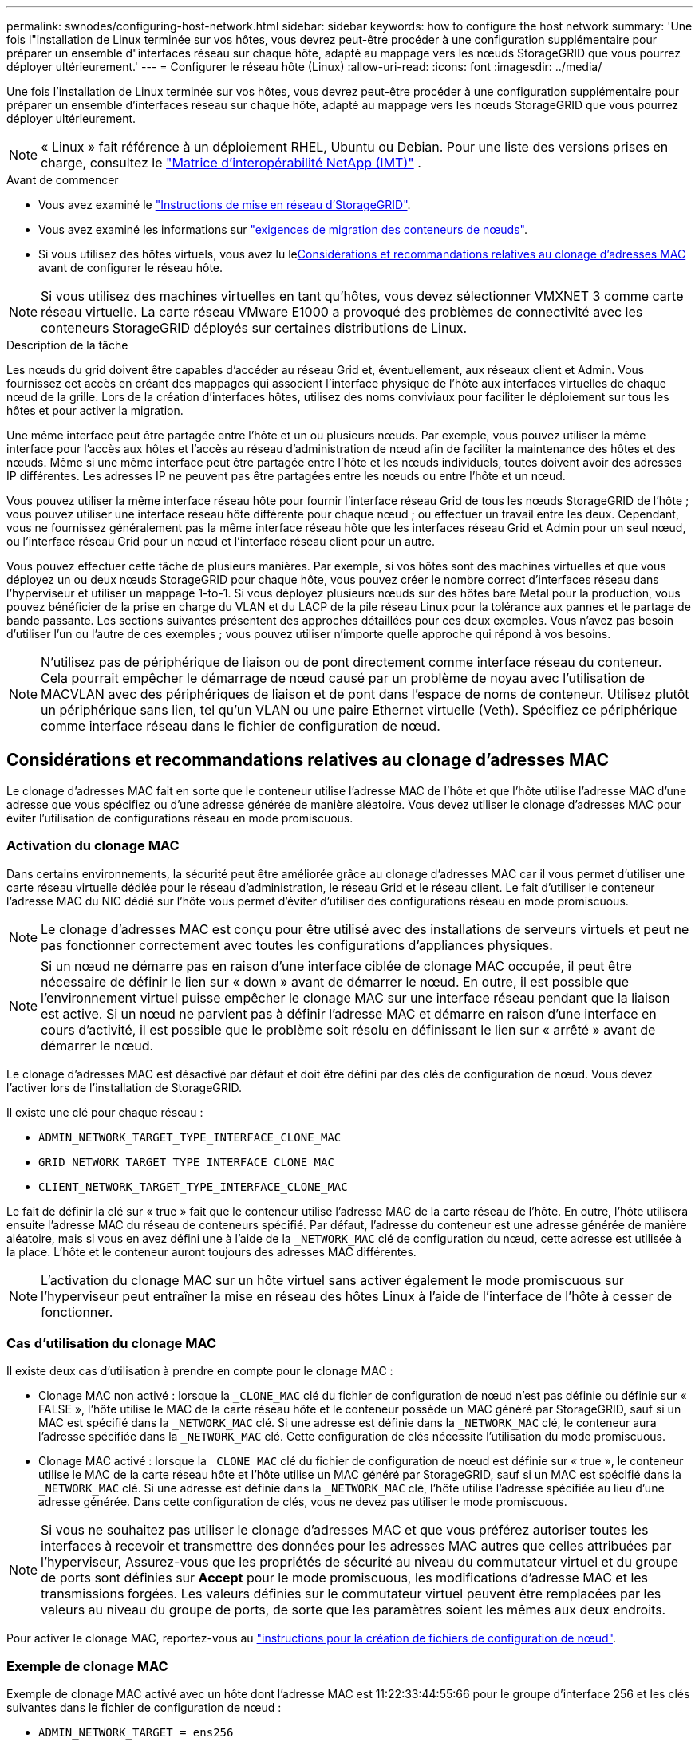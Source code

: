 ---
permalink: swnodes/configuring-host-network.html 
sidebar: sidebar 
keywords: how to configure the host network 
summary: 'Une fois l"installation de Linux terminée sur vos hôtes, vous devrez peut-être procéder à une configuration supplémentaire pour préparer un ensemble d"interfaces réseau sur chaque hôte, adapté au mappage vers les nœuds StorageGRID que vous pourrez déployer ultérieurement.' 
---
= Configurer le réseau hôte (Linux)
:allow-uri-read: 
:icons: font
:imagesdir: ../media/


[role="lead"]
Une fois l'installation de Linux terminée sur vos hôtes, vous devrez peut-être procéder à une configuration supplémentaire pour préparer un ensemble d'interfaces réseau sur chaque hôte, adapté au mappage vers les nœuds StorageGRID que vous pourrez déployer ultérieurement.


NOTE: « Linux » fait référence à un déploiement RHEL, Ubuntu ou Debian.  Pour une liste des versions prises en charge, consultez le https://imt.netapp.com/matrix/#welcome["Matrice d'interopérabilité NetApp (IMT)"^] .

.Avant de commencer
* Vous avez examiné le link:../network/index.html["Instructions de mise en réseau d'StorageGRID"].
* Vous avez examiné les informations sur link:node-container-migration-requirements.html["exigences de migration des conteneurs de nœuds"].
* Si vous utilisez des hôtes virtuels, vous avez lu le<<mac_address_cloning,Considérations et recommandations relatives au clonage d'adresses MAC>> avant de configurer le réseau hôte.



NOTE: Si vous utilisez des machines virtuelles en tant qu'hôtes, vous devez sélectionner VMXNET 3 comme carte réseau virtuelle. La carte réseau VMware E1000 a provoqué des problèmes de connectivité avec les conteneurs StorageGRID déployés sur certaines distributions de Linux.

.Description de la tâche
Les nœuds du grid doivent être capables d'accéder au réseau Grid et, éventuellement, aux réseaux client et Admin. Vous fournissez cet accès en créant des mappages qui associent l'interface physique de l'hôte aux interfaces virtuelles de chaque nœud de la grille. Lors de la création d'interfaces hôtes, utilisez des noms conviviaux pour faciliter le déploiement sur tous les hôtes et pour activer la migration.

Une même interface peut être partagée entre l'hôte et un ou plusieurs nœuds. Par exemple, vous pouvez utiliser la même interface pour l'accès aux hôtes et l'accès au réseau d'administration de nœud afin de faciliter la maintenance des hôtes et des nœuds. Même si une même interface peut être partagée entre l'hôte et les nœuds individuels, toutes doivent avoir des adresses IP différentes. Les adresses IP ne peuvent pas être partagées entre les nœuds ou entre l'hôte et un nœud.

Vous pouvez utiliser la même interface réseau hôte pour fournir l'interface réseau Grid de tous les nœuds StorageGRID de l'hôte ; vous pouvez utiliser une interface réseau hôte différente pour chaque nœud ; ou effectuer un travail entre les deux. Cependant, vous ne fournissez généralement pas la même interface réseau hôte que les interfaces réseau Grid et Admin pour un seul nœud, ou l'interface réseau Grid pour un nœud et l'interface réseau client pour un autre.

Vous pouvez effectuer cette tâche de plusieurs manières. Par exemple, si vos hôtes sont des machines virtuelles et que vous déployez un ou deux nœuds StorageGRID pour chaque hôte, vous pouvez créer le nombre correct d'interfaces réseau dans l'hyperviseur et utiliser un mappage 1-to-1. Si vous déployez plusieurs nœuds sur des hôtes bare Metal pour la production, vous pouvez bénéficier de la prise en charge du VLAN et du LACP de la pile réseau Linux pour la tolérance aux pannes et le partage de bande passante. Les sections suivantes présentent des approches détaillées pour ces deux exemples. Vous n'avez pas besoin d'utiliser l'un ou l'autre de ces exemples ; vous pouvez utiliser n'importe quelle approche qui répond à vos besoins.


NOTE: N'utilisez pas de périphérique de liaison ou de pont directement comme interface réseau du conteneur. Cela pourrait empêcher le démarrage de nœud causé par un problème de noyau avec l'utilisation de MACVLAN avec des périphériques de liaison et de pont dans l'espace de noms de conteneur. Utilisez plutôt un périphérique sans lien, tel qu'un VLAN ou une paire Ethernet virtuelle (Veth). Spécifiez ce périphérique comme interface réseau dans le fichier de configuration de nœud.



== Considérations et recommandations relatives au clonage d'adresses MAC

.[[mac_address_cloning]]
Le clonage d'adresses MAC fait en sorte que le conteneur utilise l'adresse MAC de l'hôte et que l'hôte utilise l'adresse MAC d'une adresse que vous spécifiez ou d'une adresse générée de manière aléatoire. Vous devez utiliser le clonage d'adresses MAC pour éviter l'utilisation de configurations réseau en mode promiscuous.



=== Activation du clonage MAC

Dans certains environnements, la sécurité peut être améliorée grâce au clonage d'adresses MAC car il vous permet d'utiliser une carte réseau virtuelle dédiée pour le réseau d'administration, le réseau Grid et le réseau client. Le fait d'utiliser le conteneur l'adresse MAC du NIC dédié sur l'hôte vous permet d'éviter d'utiliser des configurations réseau en mode promiscuous.


NOTE: Le clonage d'adresses MAC est conçu pour être utilisé avec des installations de serveurs virtuels et peut ne pas fonctionner correctement avec toutes les configurations d'appliances physiques.


NOTE: Si un nœud ne démarre pas en raison d'une interface ciblée de clonage MAC occupée, il peut être nécessaire de définir le lien sur « down » avant de démarrer le nœud. En outre, il est possible que l'environnement virtuel puisse empêcher le clonage MAC sur une interface réseau pendant que la liaison est active. Si un nœud ne parvient pas à définir l'adresse MAC et démarre en raison d'une interface en cours d'activité, il est possible que le problème soit résolu en définissant le lien sur « arrêté » avant de démarrer le nœud.

Le clonage d'adresses MAC est désactivé par défaut et doit être défini par des clés de configuration de nœud. Vous devez l'activer lors de l'installation de StorageGRID.

Il existe une clé pour chaque réseau :

* `ADMIN_NETWORK_TARGET_TYPE_INTERFACE_CLONE_MAC`
* `GRID_NETWORK_TARGET_TYPE_INTERFACE_CLONE_MAC`
* `CLIENT_NETWORK_TARGET_TYPE_INTERFACE_CLONE_MAC`


Le fait de définir la clé sur « true » fait que le conteneur utilise l'adresse MAC de la carte réseau de l'hôte. En outre, l'hôte utilisera ensuite l'adresse MAC du réseau de conteneurs spécifié. Par défaut, l'adresse du conteneur est une adresse générée de manière aléatoire, mais si vous en avez défini une à l'aide de la `_NETWORK_MAC` clé de configuration du nœud, cette adresse est utilisée à la place. L'hôte et le conteneur auront toujours des adresses MAC différentes.


NOTE: L'activation du clonage MAC sur un hôte virtuel sans activer également le mode promiscuous sur l'hyperviseur peut entraîner la mise en réseau des hôtes Linux à l'aide de l'interface de l'hôte à cesser de fonctionner.



=== Cas d'utilisation du clonage MAC

Il existe deux cas d'utilisation à prendre en compte pour le clonage MAC :

* Clonage MAC non activé : lorsque la `_CLONE_MAC` clé du fichier de configuration de nœud n'est pas définie ou définie sur « FALSE », l'hôte utilise le MAC de la carte réseau hôte et le conteneur possède un MAC généré par StorageGRID, sauf si un MAC est spécifié dans la `_NETWORK_MAC` clé. Si une adresse est définie dans la `_NETWORK_MAC` clé, le conteneur aura l'adresse spécifiée dans la `_NETWORK_MAC` clé. Cette configuration de clés nécessite l'utilisation du mode promiscuous.
* Clonage MAC activé : lorsque la `_CLONE_MAC` clé du fichier de configuration de nœud est définie sur « true », le conteneur utilise le MAC de la carte réseau hôte et l'hôte utilise un MAC généré par StorageGRID, sauf si un MAC est spécifié dans la `_NETWORK_MAC` clé. Si une adresse est définie dans la `_NETWORK_MAC` clé, l'hôte utilise l'adresse spécifiée au lieu d'une adresse générée. Dans cette configuration de clés, vous ne devez pas utiliser le mode promiscuous.



NOTE: Si vous ne souhaitez pas utiliser le clonage d'adresses MAC et que vous préférez autoriser toutes les interfaces à recevoir et transmettre des données pour les adresses MAC autres que celles attribuées par l'hyperviseur, Assurez-vous que les propriétés de sécurité au niveau du commutateur virtuel et du groupe de ports sont définies sur *Accept* pour le mode promiscuous, les modifications d'adresse MAC et les transmissions forgées. Les valeurs définies sur le commutateur virtuel peuvent être remplacées par les valeurs au niveau du groupe de ports, de sorte que les paramètres soient les mêmes aux deux endroits.

Pour activer le clonage MAC, reportez-vous au link:creating-node-configuration-files.html["instructions pour la création de fichiers de configuration de nœud"].



=== Exemple de clonage MAC

Exemple de clonage MAC activé avec un hôte dont l'adresse MAC est 11:22:33:44:55:66 pour le groupe d'interface 256 et les clés suivantes dans le fichier de configuration de nœud :

* `ADMIN_NETWORK_TARGET = ens256`
* `ADMIN_NETWORK_MAC = b2:9c:02:c2:27:10`
* `ADMIN_NETWORK_TARGET_TYPE_INTERFACE_CLONE_MAC = true`


*Résultat*: L'hôte MAC pour en256 est b2:9c:02:c2:27:10 et l'Admin réseau MAC est 11:22:33:44:55:66



== Exemple 1 : mappage 1-à-1 sur des cartes réseau physiques ou virtuelles

L'exemple 1 décrit un mappage d'interface physique simple qui nécessite peu ou pas de configuration côté hôte.

image::../media/rhel_install_vlan_diag_1.gif[Installer le diagramme VLAN]

Le système d’exploitation Linux crée le `ensXYZ` interfaces automatiquement lors de l'installation ou du démarrage, ou lorsque les interfaces sont ajoutées à chaud.  Aucune configuration n'est requise, si ce n'est de s'assurer que les interfaces sont configurées pour s'afficher automatiquement après le démarrage.  Vous devez déterminer quel ensXYZ correspond à quel réseau StorageGRID (Grid, Admin ou Client) afin de pouvoir fournir les mappages corrects plus tard dans le processus de configuration.

Notez que la figure présente plusieurs nœuds StorageGRID. Toutefois, vous utilisez généralement cette configuration pour les machines virtuelles à un seul nœud.

Si le commutateur 1 est un commutateur physique, vous devez configurer les ports connectés aux interfaces 10G1 à 10G3 pour le mode d'accès et les placer sur les VLAN appropriés.



== Exemple 2 : liaison LACP avec les VLAN

L'exemple 2 suppose que vous êtes familier avec les interfaces réseau de liaison et avec la création d'interfaces VLAN sur la distribution Linux que vous utilisez.

.Description de la tâche
L'exemple 2 décrit un schéma générique, flexible et basé sur VLAN qui facilite le partage de toute la bande passante réseau disponible sur tous les nœuds d'un même hôte. Cet exemple s'applique tout particulièrement aux hôtes bare Metal.

Pour comprendre cet exemple, supposons que vous ayez trois sous-réseaux distincts pour les réseaux Grid, Admin et client dans chaque centre de données. Les sous-réseaux se trouvent sur des VLAN distincts (1001, 1002 et 1003) et sont présentés à l'hôte sur un port de jonction lié à LACP (bond0). Vous devez configurer trois interfaces VLAN sur la liaison : bond0.1001, bond0.1002 et bond0.1003.

Si vous avez besoin de VLAN et de sous-réseaux distincts pour les réseaux de nœuds sur le même hôte, vous pouvez ajouter des interfaces VLAN sur la liaison et les mapper sur l'hôte (voir bond0,1004 dans l'illustration).

image::../media/rhel_install_vlan_diag_2.gif[Interfaces VLAN]

.Étapes
. Agréger toutes les interfaces réseau physiques qui seront utilisées pour la connectivité réseau StorageGRID en une seule liaison LACP.
+
Utilisez le même nom pour le lien sur chaque hôte, par exemple, `bond0` .

. Créez des interfaces VLAN qui utilisent cette liaison comme « périphérique physique » associé, en utilisant la convention de dénomination d'interface VLAN standard `physdev-name.VLAN ID` .
+
Notez que les étapes 1 et 2 nécessitent une configuration appropriée sur les commutateurs de périphérie qui terminent les autres extrémités des liaisons réseau. Les ports de switch de périphérie doivent également être agrégés dans un canal de port LACP, configuré en tant que jonction et autorisé à passer tous les VLAN requis.

+
Des exemples de fichiers de configuration d'interface pour ce schéma de configuration réseau par hôte sont fournis.



.Informations associées
* link:example-etc-network-interfaces.html["Exemple de /etc/network/interfaces pour Ubuntu et Debian"]
* link:example-etc-sysconfig-network-scripts.html["Exemple de scripts /etc/sysconfig/network-scripts pour RHEL"]

